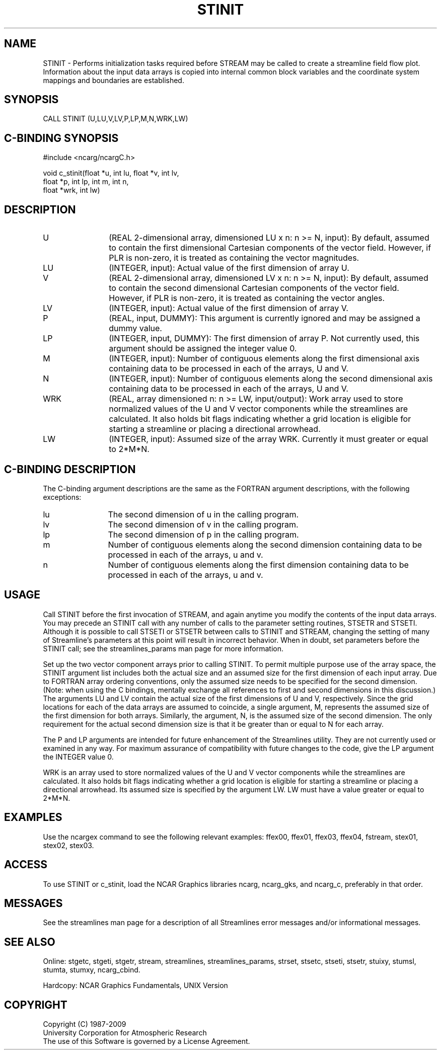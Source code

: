 .TH STINIT 3NCARG "April 1993" UNIX "NCAR GRAPHICS"
.na
.nh
.SH NAME
STINIT - Performs initialization tasks required before STREAM may be
called to create a streamline field flow plot.  Information about the
input data arrays is copied into internal common block variables and
the coordinate system mappings and boundaries are established.
.SH SYNOPSIS
CALL STINIT (U,LU,V,LV,P,LP,M,N,WRK,LW) 
.SH C-BINDING SYNOPSIS
#include <ncarg/ncargC.h>
.sp
void c_stinit(float *u, int lu, float *v, int lv, 
.br
              float *p, int lp, int m, int n, 
.br
              float *wrk, int lw)
.SH DESCRIPTION 
.IP U 12
(REAL 2-dimensional array, dimensioned LU x n: n >= N,
input): By default, assumed to contain the first
dimensional Cartesian components of the vector field.
However, if PLR is non-zero, it is treated as containing
the vector magnitudes.
.IP LU 12
(INTEGER, input): Actual value of the first dimension of
array U.
.IP V 12 
(REAL 2-dimensional array, dimensioned LV x n: n >= N,
input): By default, assumed to contain the second
dimensional Cartesian components of the vector field.
However, if PLR is non-zero, it is treated as containing
the vector angles.
.IP LV 12 
(INTEGER, input): Actual value of the first dimension of
array V.
.IP P 12
(REAL, input, DUMMY): This argument is currently ignored
and may be assigned a dummy value.
.IP LP 12
(INTEGER, input, DUMMY): The first dimension of array P. Not currently
used, this argument should be assigned the integer value 0.
.IP M 12
(INTEGER, input): Number of contiguous elements along the
first dimensional axis containing data to be processed in
each of the arrays, U and V.
.IP N 12
(INTEGER, input): Number of contiguous elements along the
second dimensional axis containing data to be processed in
each of the arrays, U and V.
.IP WRK 12
(REAL, array dimensioned n: n >= LW, input/output):
Work array used to store normalized values of the U and V
vector components while the streamlines are calculated. It
also holds bit flags indicating whether a grid location is
eligible for starting a streamline or placing a directional
arrowhead.
.IP LW 12
(INTEGER, input): Assumed size of the array WRK.
Currently it must greater or equal to 2*M*N.
.SH C-BINDING DESCRIPTION
The C-binding argument descriptions are the same as the FORTRAN
argument descriptions, with the following exceptions:
.sp
.IP lu 12
The second dimension of u in the calling program.
.IP lv 12
The second dimension of v in the calling program.
.IP lp 12
The second dimension of p in the calling program.
.IP m 12
Number of contiguous elements along the
second dimension containing data to be processed in
each of the arrays, u and v.
.IP n 12
Number of contiguous elements along the first dimension containing
data to be processed in each of the arrays, u and v.
.SH USAGE
Call STINIT before the first invocation of STREAM, and again anytime
you modify the contents of the input data arrays. You may precede an
STINIT call with any number of calls to the parameter setting
routines, STSETR and STSETI. Although it is possible to call STSETI or
STSETR between calls to STINIT and STREAM, changing the setting of
many of Streamline's parameters at this point will result in incorrect
behavior. When in doubt, set parameters before the STINIT call; see
the streamlines_params man page for more information.
.sp
Set up the two vector component arrays prior to calling STINIT.  To
permit multiple purpose use of the array space, the STINIT argument
list includes both the actual size and an assumed size for the first
dimension of each input array. Due to FORTRAN array ordering
conventions, only the assumed size needs to be specified for the
second dimension.  (Note: when using the C bindings, mentally exchange
all references to first and second dimensions in this discussion.) The
arguments LU and LV contain the actual size of the first dimensions of
U and V, respectively. Since the grid locations for each of the data
arrays are assumed to coincide, a single argument, M, represents the
assumed size of the first dimension for both arrays. Similarly, the
argument, N, is the assumed size of the second dimension. The only
requirement for the actual second dimension size is that it be
greater than or equal to N for each array.
.sp
The P and LP arguments are intended for future enhancement of the
Streamlines utility. They are not currently used or examined in any
way. For maximum assurance of compatibility with future changes to the
code, give the LP argument the INTEGER value 0.  
.sp
WRK is an array used to store normalized values of the U and V vector
components while the streamlines are calculated. It also holds bit
flags indicating whether a grid location is eligible for starting a
streamline or placing a directional arrowhead. Its assumed size is
specified by the argument LW. LW must have a value greater or equal to
2*M*N.
.SH EXAMPLES
Use the ncargex command to see the following relevant
examples: 
ffex00,
ffex01,
ffex03,
ffex04,
fstream,
stex01,
stex02,
stex03.
.SH ACCESS
To use STINIT or c_stinit, load the NCAR Graphics libraries ncarg, ncarg_gks,
and ncarg_c, preferably in that order.  
.SH MESSAGES
See the streamlines man page for a description of all Streamlines error
messages and/or informational messages.
.SH SEE ALSO
Online:
stgetc,
stgeti,
stgetr,
stream,
streamlines,
streamlines_params,
strset,
stsetc,
stseti,
stsetr,
stuixy,
stumsl,
stumta,
stumxy,
ncarg_cbind.
.sp
Hardcopy:
NCAR Graphics Fundamentals, UNIX Version
.SH COPYRIGHT
Copyright (C) 1987-2009
.br
University Corporation for Atmospheric Research
.br
The use of this Software is governed by a License Agreement.
